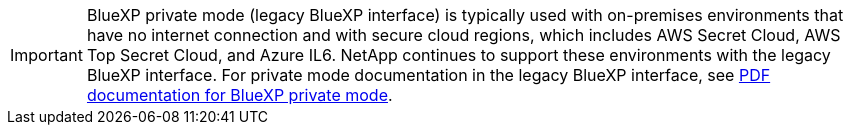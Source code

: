 [IMPORTANT]
BlueXP private mode (legacy BlueXP interface) is typically used with on-premises environments that have no internet connection and with secure cloud regions, which includes AWS Secret Cloud, AWS Top Secret Cloud, and Azure IL6. NetApp continues to support these environments with the legacy BlueXP interface. For private mode documentation in the legacy BlueXP interface, see link:https://docs.netapp.com/us-en/console-setup-admin/media/BlueXP-Private-Mode-legacy-interface.pdf[PDF documentation for BlueXP private mode^]. 